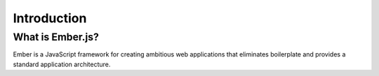 ============
Introduction
============

What is Ember.js?
=================

Ember is a JavaScript framework for creating ambitious web applications that
eliminates boilerplate and provides a standard application architecture.

